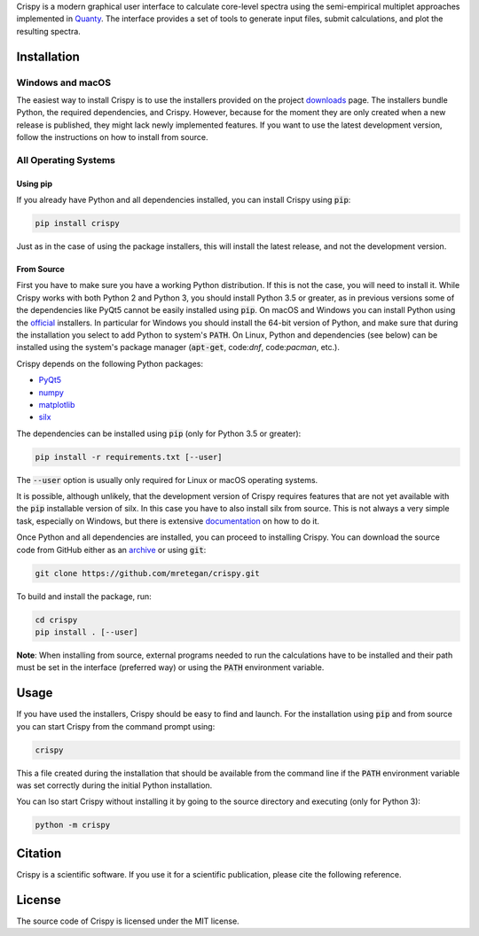 Crispy is a modern graphical user interface to calculate core-level spectra using the semi-empirical multiplet approaches implemented in `Quanty <http://quanty.org>`_. The interface provides a set of tools to generate input files, submit calculations, and plot the resulting spectra.

.. first-marker

.. image:: docs/assets/main_window.png

.. second-marker

Installation
============

Windows and macOS
-----------------
The easiest way to install Crispy is to use the installers provided on the project `downloads <http://www.esrf.eu/computing/scientific/crispy/downloads.html>`_ page. The installers bundle Python, the required dependencies, and Crispy. However, because for the moment they are only created when a new release is published, they might lack newly implemented features. If you want to use the latest development version, follow the instructions on how to install from source.

All Operating Systems
---------------------

Using pip
*********
If you already have Python and all dependencies installed, you can install Crispy using :code:`pip`:

.. code:: sh

    pip install crispy

Just as in the case of using the package installers, this will install the latest release, and not the development version.

From Source
***********
First you have to make sure you have a working Python distribution. If this is not the case, you will need to install it. While Crispy works with both Python 2 and Python 3, you should install Python 3.5 or greater, as in previous versions some of the dependencies like PyQt5 cannot be easily installed using :code:`pip`. On macOS and Windows you can install Python using the `official <https://www.python.org/downloads>`_ installers. In particular for Windows you should install the 64-bit version of Python, and make sure that during the installation you select to add Python to system's :code:`PATH`. On Linux, Python and dependencies (see below) can be installed using the system's package manager (:code:`apt-get`, code:`dnf`, code:`pacman`, etc.).

Crispy depends on the following Python packages:

* `PyQt5 <https://riverbankcomputing.com/software/pyqt/intro>`_
* `numpy <http://numpy.org>`_
* `matplotlib <http://matplotlib.org>`_
* `silx <http://www.silx.org>`_

The dependencies can be installed using :code:`pip` (only for Python 3.5 or greater):

.. code:: sh

    pip install -r requirements.txt [--user]

The :code:`--user` option is usually only required for Linux or macOS operating systems.

It is possible, although unlikely, that the development version of Crispy requires features that are not yet available with the :code:`pip` installable version of silx. In this case you have to also install silx from source. This is not always a very simple task, especially on Windows, but there is extensive `documentation <http://www.silx.org/doc/silx/latest>`_ on how to do it.

Once Python and all dependencies are installed, you can proceed to installing Crispy. You can download the source code from GitHub either as an `archive <https://github.com/mretegan/crispy/archive/master.zip>`_ or using :code:`git`:

.. code:: sh

    git clone https://github.com/mretegan/crispy.git

To build and install the package, run:

.. code:: sh

    cd crispy
    pip install . [--user]

**Note**: When installing from source, external programs needed to run the calculations have to be installed and their path must be set in the interface (preferred way) or using the :code:`PATH` environment variable.

.. third-marker

Usage
=====

.. forth-marker

If you have used the installers, Crispy should be easy to find and launch. For the installation using :code:`pip` and from source you can start Crispy from the command prompt using:

.. code:: sh

    crispy

This  a file created during the installation that should be available from the command line if the :code:`PATH` environment variable was set correctly during the initial Python installation.

You can lso start Crispy without installing it by going to the source directory and executing (only for Python 3):

.. code:: sh

    python -m crispy

.. fifth-marker

Citation
========
Crispy is a scientific software. If you use it for a scientific publication, please cite the following reference.

|ZENODO|

.. |ZENODO| image:: https://zenodo.org/badge/53660512.svg
   :target: https://zenodo.org/badge/latestdoi/53660512

.. sixth-marker

License
=======
The source code of Crispy is licensed under the MIT license.


